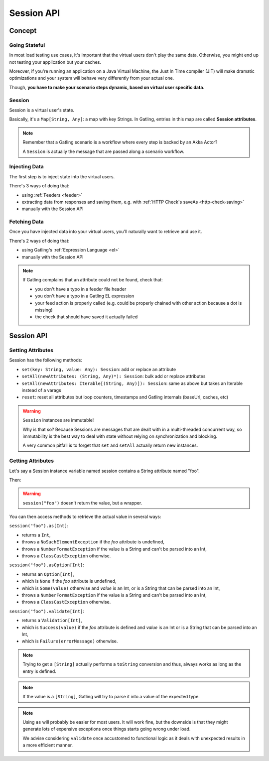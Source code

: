.. _session:

###########
Session API
###########

.. _session-concept:

Concept
=======

Going Stateful
--------------

In most load testing use cases, it's important that the virtual users don't play the same data.
Otherwise, you might end up not testing your application but your caches.

Moreover, if you're running an application on a Java Virtual Machine, the Just In Time compiler (JIT) will make dramatic optimizations and your system will behave very differently from your actual one.

Though, **you have to make your scenario steps dynamic, based on virtual user specific data**.

Session
-------

Session is a virtual user's state.

Basically, it's a ``Map[String, Any]``: a map with key Strings.
In Gatling, entries in this map are called **Session attributes**.

.. note::
  Remember that a Gatling scenario is a workflow where every step is backed by an Akka Actor?

  A ``Session`` is actually the message that are passed along a scenario workflow.

.. _session-inject:

Injecting Data
--------------

The first step is to inject state into the virtual users.

There's 3 ways of doing that:

* using :ref:`Feeders <feeder>`
* extracting data from responses and saving them, e.g. with :ref:`HTTP Check's saveAs <http-check-saving>`
* manually with the Session API

.. _session-fetch:

Fetching Data
-------------

Once you have injected data into your virtual users, you'll naturally want to retrieve and use it.

There's 2 ways of doing that:

* using Gatling's :ref:`Expression Language <el>`
* manually with the Session API

.. note::
  If Gatling complains that an attribute could not be found, check that:

  * you don't have a typo in a feeder file header
  * you don't have a typo in a Gatling EL expression
  * your feed action is properly called (e.g. could be properly chained with other action because a dot is missing)
  * the check that should have saved it actually failed

.. _session-api:

Session API
===========

Setting Attributes
------------------

Session has the following methods:

* ``set(key: String, value: Any): Session``: add or replace an attribute
* ``setAll(newAttributes: (String, Any)*): Session``: bulk add or replace attributes
* ``setAll(newAttributes: Iterable[(String, Any)]): Session``: same as above but takes an Iterable instead of a varags
* ``reset``: reset all attributes but loop counters, timestamps and Gatling internals (baseUrl, caches, etc)

.. warning::
  ``Session`` instances are immutable!

  Why is that so? Because Sessions are messages that are dealt with in a multi-threaded concurrent way,
  so immutability is the best way to deal with state without relying on synchronization and blocking.

  A very common pitfall is to forget that ``set`` and ``setAll`` actually return new instances.

.. includecode:: code/SessionSample.scala#sessions-are-immutable

Getting Attributes
------------------

Let's say a Session instance variable named session contains a String attribute named "foo".

.. includecode:: code/SessionSample.scala#session

Then:

.. includecode:: code/SessionSample.scala#session-attribute

.. warning::
  ``session("foo")`` doesn't return the value, but a wrapper.

You can then access methods to retrieve the actual value in several ways:

``session("foo").as[Int]``:

* returns a ``Int``,
* throws a ``NoSuchElementException`` if the *foo* attribute is undefined,
* throws a ``NumberFormatException`` if the value is a String and can't be parsed into an Int,
* throws a ``ClassCastException`` otherwise.

``session("foo").asOption[Int]``:

* returns an ``Option[Int]``,
* which is ``None`` if the *foo* attribute is undefined,
* which is ``Some(value)`` otherwise and *value* is an Int, or is a String that can be parsed into an Int,
* throws a ``NumberFormatException`` if the value is a String and can't be parsed into an Int,
* throws a ``ClassCastException`` otherwise.

``session("foo").validate[Int]``:

* returns a ``Validation[Int]``,
* which is ``Success(value)`` if the *foo* attribute is defined and *value* is an Int or is a String that can be parsed into an Int,
* which is ``Failure(errorMessage)`` otherwise.

.. note::
  Trying to get a ``[String]`` actually performs a ``toString`` conversion and thus, always works as long as the entry is defined.

.. note::
  If the value is a ``[String]``, Gatling will try to parse it into a value of the expected type.

.. note::

  Using ``as`` will probably be easier for most users.
  It will work fine, but the downside is that they might generate lots of expensive exceptions once things starts going wrong under load.

  We advise considering ``validate`` once accustomed to functional logic as it deals with unexpected results in a more efficient manner.
